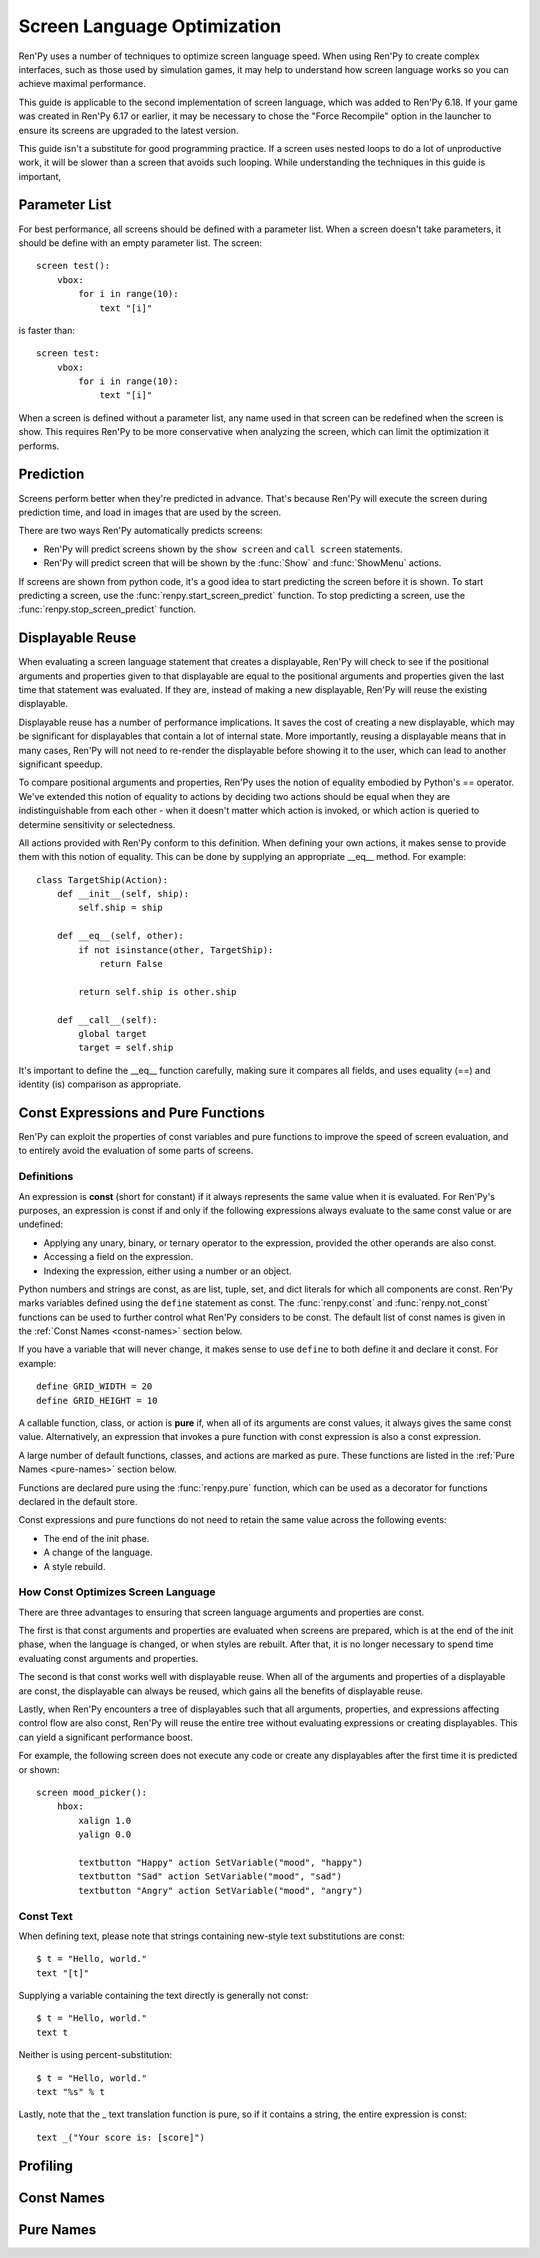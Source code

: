.. _screen_optimization:

============================
Screen Language Optimization
============================

Ren'Py uses a number of techniques to optimize screen language speed. When
using Ren'Py to create complex interfaces, such as those used by simulation
games, it may help to understand how screen language works so you can
achieve maximal performance.

This guide is applicable to the second implementation of screen language,
which was added to Ren'Py 6.18. If your game was created in Ren'Py 6.17
or earlier, it may be necessary to chose the "Force Recompile" option
in the launcher to ensure its screens are upgraded to the latest version.

This guide isn't a substitute for good programming practice. If a screen
uses nested loops to do a lot of unproductive work, it will be slower than
a screen that avoids such looping. While understanding the techniques in
this guide is important,

Parameter List
==============

For best performance, all screens should be defined with a parameter list.
When a screen doesn't take parameters, it should be define with an empty
parameter list. The screen::

    screen test():
        vbox:
            for i in range(10):
                text "[i]"

is faster than::

    screen test:
        vbox:
            for i in range(10):
                text "[i]"

When a screen is defined without a parameter list, any name used in that
screen can be redefined when the screen is show. This requires Ren'Py to be
more conservative when analyzing the screen, which can limit the optimization
it performs.

Prediction
==========

Screens perform better when they're predicted in advance. That's because
Ren'Py will execute the screen during prediction time, and load in images
that are used by the screen.

There are two ways Ren'Py automatically predicts screens:

* Ren'Py will predict screens shown by the ``show screen`` and ``call screen``
  statements.
* Ren'Py will predict screen that will be shown by the :func:`Show` and :func:`ShowMenu`
  actions.

If screens are shown from python code, it's a good idea to start predicting
the screen before it is shown. To start predicting a screen, use the
:func:`renpy.start_screen_predict` function. To stop predicting a screen,
use the :func:`renpy.stop_screen_predict` function.


Displayable Reuse
=================

When evaluating a screen language statement that creates a displayable, Ren'Py
will check to see if the positional arguments and properties given to that
displayable are equal to the positional arguments and properties given the
last time that statement was evaluated. If they are, instead of making a new
displayable, Ren'Py will reuse the existing displayable.

Displayable reuse has a number of performance implications. It saves the cost
of creating a new displayable, which may be significant for displayables that
contain a lot of internal state. More importantly, reusing a displayable means
that in many cases, Ren'Py will not need to re-render the displayable before
showing it to the user, which can lead to another significant speedup.

To compare positional arguments and properties, Ren'Py uses the notion of
equality embodied by Python's == operator. We've extended this notion of
equality to actions by deciding two actions should be equal when they are
indistinguishable from each other - when it doesn't matter which action
is invoked, or which action is queried to determine sensitivity or
selectedness.

All actions provided with Ren'Py conform to this definition. When defining
your own actions, it makes sense to provide them with this notion of
equality. This can be done by supplying an appropriate __eq__ method.
For example::

    class TargetShip(Action):
        def __init__(self, ship):
            self.ship = ship

        def __eq__(self, other):
            if not isinstance(other, TargetShip):
                return False

            return self.ship is other.ship

        def __call__(self):
            global target
            target = self.ship

It's important to define the __eq__ function carefully, making sure it
compares all fields, and uses equality (==) and identity (is) comparison
as appropriate.

Const Expressions and Pure Functions
====================================

Ren'Py can exploit the properties of const variables and pure functions
to improve the speed of screen evaluation, and to entirely avoid the
evaluation of some parts of screens.

Definitions
-----------

An expression is **const** (short for constant) if it always represents the
same value when it is evaluated. For Ren'Py's purposes, an expression is
const if and only if the following expressions always evaluate to the same
const value or are undefined:

* Applying any unary, binary, or ternary operator to the expression, provided
  the other operands are also const.
* Accessing a field on the expression.
* Indexing the expression, either using a number or an object.

Python numbers and strings are const, as are list, tuple, set, and dict
literals for which all components are const. Ren'Py marks
variables defined using the ``define`` statement as const.
The :func:`renpy.const` and :func:`renpy.not_const` functions
can be used to further control what Ren'Py considers to be const. The
default list of const names is given in the :ref:`Const Names <const-names>`
section below.

If you have a variable that will never change, it makes sense to use ``define``
to both define it and declare it const. For example::

    define GRID_WIDTH = 20
    define GRID_HEIGHT = 10

A callable function, class, or action is **pure** if, when all of its arguments
are const values, it always gives the same const value. Alternatively, an
expression that invokes a pure function with const expression is also a
const expression.

A large number of default functions, classes, and actions are marked as
pure. These functions are listed in the :ref:`Pure Names <pure-names>`
section below.

Functions are declared pure using the :func:`renpy.pure` function, which
can be used as a decorator for functions declared in the default store.

Const expressions and pure functions do not need to retain the same value
across the following events:

* The end of the init phase.
* A change of the language.
* A style rebuild.

How Const Optimizes Screen Language
-----------------------------------

There are three advantages to ensuring that screen language arguments and
properties are const.

The first is that const arguments and properties are evaluated when
screens are prepared, which is at the end of the init phase, when the
language is changed, or when styles are rebuilt. After that, it is no
longer necessary to spend time evaluating const arguments and properties.

The second is that const works well with displayable reuse. When all of
the arguments and properties of a displayable are const, the displayable
can always be reused, which gains all the benefits of displayable reuse.

Lastly, when Ren'Py encounters a tree of displayables such that all
arguments, properties, and expressions affecting control flow are
also const, Ren'Py will reuse the entire tree without evaluating
expressions or creating displayables. This can yield a significant
performance boost.

For example, the following screen does not execute any code or create
any displayables after the first time it is predicted or shown::

    screen mood_picker():
        hbox:
            xalign 1.0
            yalign 0.0

            textbutton "Happy" action SetVariable("mood", "happy")
            textbutton "Sad" action SetVariable("mood", "sad")
            textbutton "Angry" action SetVariable("mood", "angry")

Const Text
----------

When defining text, please note that strings containing new-style text
substitutions are const::

    $ t = "Hello, world."
    text "[t]"

Supplying a variable containing the text directly is generally not const::

    $ t = "Hello, world."
    text t

Neither is using percent-substitution::

    $ t = "Hello, world."
    text "%s" % t

Lastly, note that the _ text translation function is pure, so if it contains
a string, the entire expression is const::

    text _("Your score is: [score]")

Profiling
=========

Const Names
===========

Pure Names
==========
